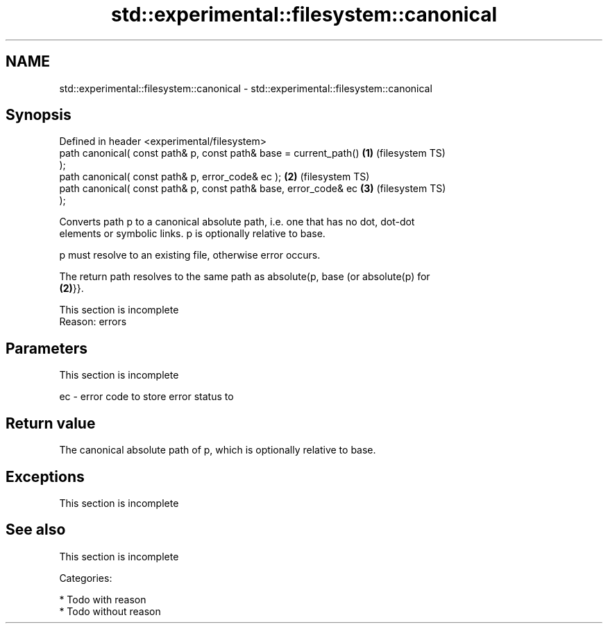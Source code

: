 .TH std::experimental::filesystem::canonical 3 "Nov 25 2015" "2.0 | http://cppreference.com" "C++ Standard Libary"
.SH NAME
std::experimental::filesystem::canonical \- std::experimental::filesystem::canonical

.SH Synopsis
   Defined in header <experimental/filesystem>
   path canonical( const path& p, const path& base = current_path() \fB(1)\fP (filesystem TS)
   );
   path canonical( const path& p, error_code& ec );                 \fB(2)\fP (filesystem TS)
   path canonical( const path& p, const path& base, error_code& ec  \fB(3)\fP (filesystem TS)
   );

   Converts path p to a canonical absolute path, i.e. one that has no dot, dot-dot
   elements or symbolic links. p is optionally relative to base.

   p must resolve to an existing file, otherwise error occurs.

   The return path resolves to the same path as absolute(p, base (or absolute(p) for
   \fB(2)\fP}}.

    This section is incomplete
    Reason: errors

.SH Parameters

    This section is incomplete

   ec - error code to store error status to

.SH Return value

   The canonical absolute path of p, which is optionally relative to base.

.SH Exceptions

    This section is incomplete

.SH See also

    This section is incomplete

   Categories:

     * Todo with reason
     * Todo without reason
